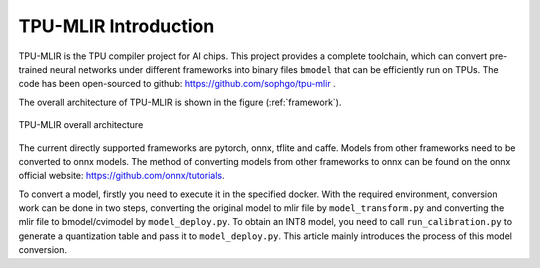 TPU-MLIR Introduction
=====================

TPU-MLIR is the TPU compiler project for AI chips. This project provides a complete toolchain, which can convert pre-trained neural networks under different frameworks into binary files ``bmodel`` that can be efficiently run on TPUs.
The code has been open-sourced to github: https://github.com/sophgo/tpu-mlir .

The overall architecture of TPU-MLIR is shown in the figure (:ref:`framework`).

.. _framework:
.. figure:: ../assets/framework.png
   :height: 9.5cm
   :align: center

   TPU-MLIR overall architecture


The current directly supported frameworks are pytorch, onnx, tflite and caffe. Models from other frameworks need to be converted to onnx models. The method of converting models from other frameworks to onnx can be found on the onnx official website:
https://github.com/onnx/tutorials.


To convert a model, firstly you need to execute it in the specified docker. With the required environment, conversion work can be done in two steps, converting the original model to mlir file by ``model_transform.py`` and converting the mlir file to bmodel/cvimodel by ``model_deploy.py``. To obtain an INT8 model, you need to call ``run_calibration.py`` to generate a quantization table and pass it to ``model_deploy.py``. This article mainly introduces the process of this model conversion.
